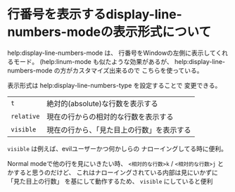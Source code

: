 * 行番号を表示するdisplay-line-numbers-modeの表示形式について
  :PROPERTIES:
  :DATE: [2021-11-18 Thu 10:03]
  :TAGS: :emacs:
  :BLOG_POST_KIND: Memo
  :BLOG_POST_PROGRESS: WIP
  :BLOG_POST_STATUS: Normal
  :END:
  :LOGBOOK:
  CLOCK: [2021-11-18 Thu 10:04]--[2021-11-18 Thu 10:22] =>  0:18
  :END:
  
  
  help:display-line-numbers-mode は、
  行番号をWindowの左側に表示してくれるモード。
  (help:linum-mode も似たような効果があるが、
  help:display-line-numbers-mode の方がカスタマイズ出来るので
  こちらを使っている。

  表示形式は help:display-line-numbers-type を設定することで
  変更できる。

  | ~t~        | 絶対的(absolute)な行数を表示する                   |
  | ~relative~ | 現在の行からの相対的な行数を表示する               |
  | ~visible~  | 現在の行から、「見た目上の行数」を表示する |

  ~visible~ は例えば、evilユーザーかつ何かしらの
  ナローイングしてる時に便利。

  Normal modeで他の行を見にいきたい時、
  ~<相対的な行数>k~ / ~<相対的な行数>j~ とかすると思うのだけど、
  これはナローイングされている内部は見にいかずに「見た目上の行数」
  を基にして動作するため、 ~visible~ にしていると便利

  
